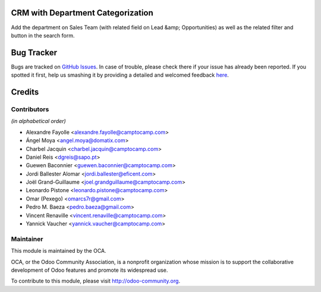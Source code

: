 .. image:: https://img.shields.io/badge/licence-AGPL--3-blue.svg
    :alt: License: AGPL-3

CRM with Department Categorization
==================================



Add the department on Sales Team (with related field on Lead &amp; Opportunities)
as well as the related filter and button in the search form.


Bug Tracker
===========

Bugs are tracked on `GitHub Issues <https://github.com/OCA/{project_repo}/issues>`_.
In case of trouble, please check there if your issue has already been reported.
If you spotted it first, help us smashing it by providing a detailed and welcomed feedback
`here <https://github.com/OCA/{project_repo}/issues/new?body=module:%20{module_name}%0Aversion:%20{version}%0A%0A**Steps%20to%20reproduce**%0A-%20...%0A%0A**Current%20behavior**%0A%0A**Expected%20behavior**>`_.


Credits
=======

Contributors
------------

*(in alphabetical order)*

* Alexandre Fayolle <alexandre.fayolle@camptocamp.com>
* Ángel Moya <angel.moya@domatix.com>
* Charbel Jacquin <charbel.jacquin@camptocamp.com>
* Daniel Reis <dgreis@sapo.pt>
* Guewen Baconnier <guewen.baconnier@camptocamp.com>
* Jordi Ballester Alomar <jordi.ballester@eficent.com>
* Joël Grand-Guillaume <joel.grandguillaume@camptocamp.com>
* Leonardo Pistone <leonardo.pistone@camptocamp.com>
* Omar (Pexego) <omarcs7r@gmail.com>
* Pedro M. Baeza <pedro.baeza@gmail.com>
* Vincent Renaville <vincent.renaville@camptocamp.com>
* Yannick Vaucher <yannick.vaucher@camptocamp.com>


Maintainer
----------

.. image:: https://odoo-community.org/logo.png
   :alt: Odoo Community Association
   :target: https://odoo-community.org

This module is maintained by the OCA.

OCA, or the Odoo Community Association, is a nonprofit organization whose
mission is to support the collaborative development of Odoo features and
promote its widespread use.

To contribute to this module, please visit http://odoo-community.org.

